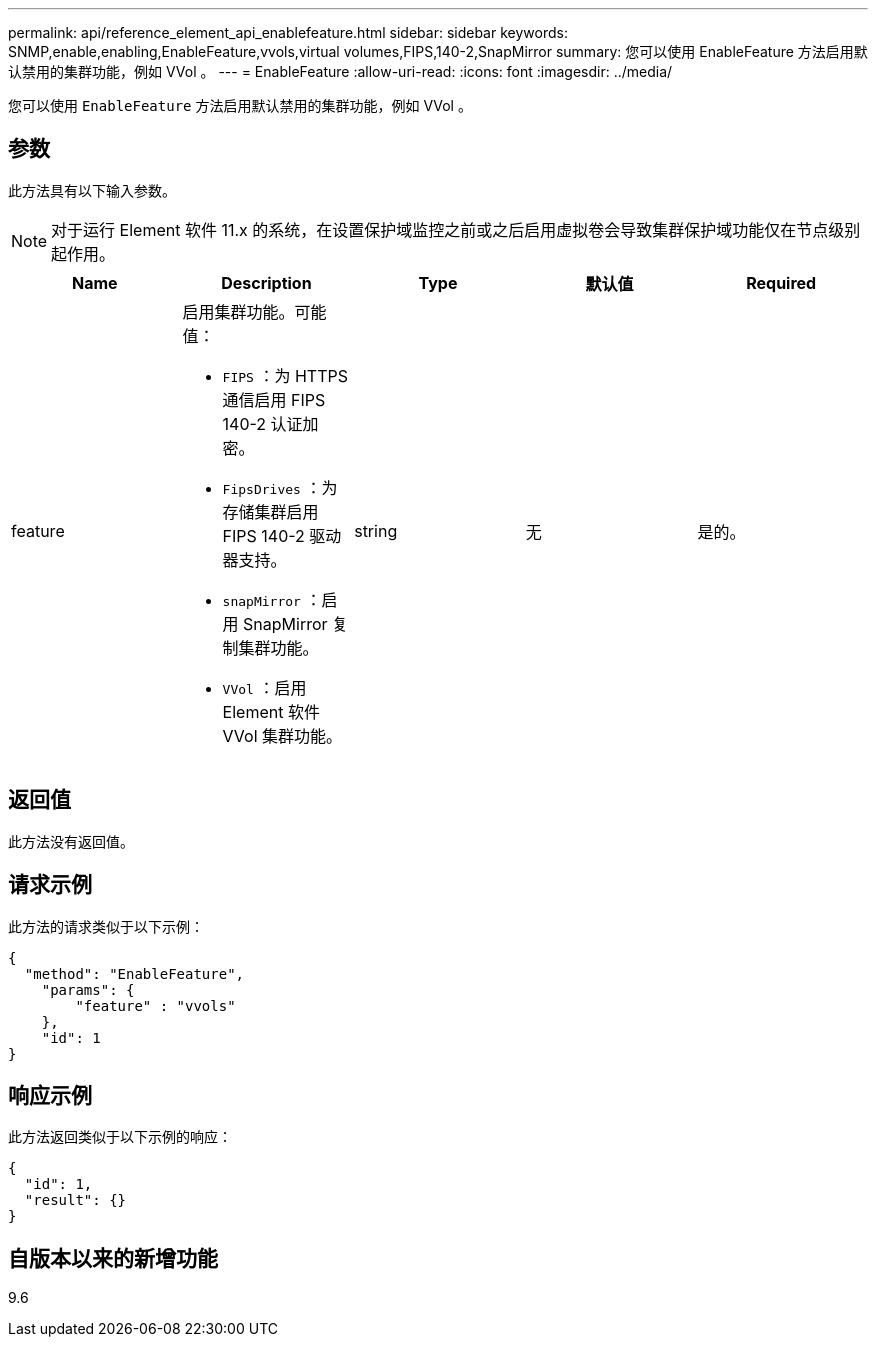 ---
permalink: api/reference_element_api_enablefeature.html 
sidebar: sidebar 
keywords: SNMP,enable,enabling,EnableFeature,vvols,virtual volumes,FIPS,140-2,SnapMirror 
summary: 您可以使用 EnableFeature 方法启用默认禁用的集群功能，例如 VVol 。 
---
= EnableFeature
:allow-uri-read: 
:icons: font
:imagesdir: ../media/


[role="lead"]
您可以使用 `EnableFeature` 方法启用默认禁用的集群功能，例如 VVol 。



== 参数

此方法具有以下输入参数。


NOTE: 对于运行 Element 软件 11.x 的系统，在设置保护域监控之前或之后启用虚拟卷会导致集群保护域功能仅在节点级别起作用。

|===
| Name | Description | Type | 默认值 | Required 


 a| 
feature
 a| 
启用集群功能。可能值：

* `FIPS` ：为 HTTPS 通信启用 FIPS 140-2 认证加密。
* `FipsDrives` ：为存储集群启用 FIPS 140-2 驱动器支持。
* `snapMirror` ：启用 SnapMirror 复制集群功能。
* `VVol` ：启用 Element 软件 VVol 集群功能。

 a| 
string
 a| 
无
 a| 
是的。

|===


== 返回值

此方法没有返回值。



== 请求示例

此方法的请求类似于以下示例：

[listing]
----
{
  "method": "EnableFeature",
    "params": {
        "feature" : "vvols"
    },
    "id": 1
}
----


== 响应示例

此方法返回类似于以下示例的响应：

[listing]
----
{
  "id": 1,
  "result": {}
}
----


== 自版本以来的新增功能

9.6
